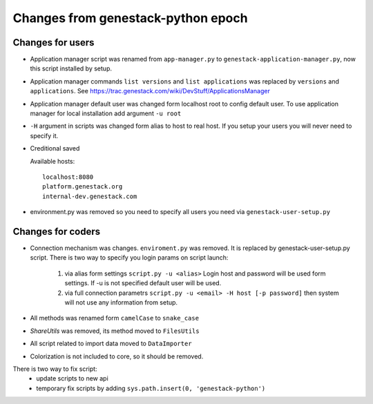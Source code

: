 Changes from genestack-python epoch
===================================


Changes for users
-----------------

- Application manager script was renamed from ``app-manager.py`` to ``genestack-application-manager.py``, now this script installed by setup.

- Application manager commands ``list versions`` and ``list applications`` was replaced by ``versions`` and ``applications``. See https://trac.genestack.com/wiki/DevStuff/ApplicationsManager

- Application manager default user was changed form localhost root to config default user. To use application manager for local installation add argument ``-u root``

- ``-H`` argument in scripts was changed form alias to host to real host.  If you setup your users you will never need to specify it.

- Creditional saved

  Available hosts::

       localhost:8080
       platform.genestack.org
       internal-dev.genestack.com

- environment.py was removed so you need to specify all users you need via ``genestack-user-setup.py``


Changes for coders
------------------

- Connection mechanism was changes. ``enviroment.py`` was removed. It is replaced by genestack-user-setup.py script.
  There is two way to specify you login params on script launch:
    1) via alias form settings ``script.py -u <alias>`` Login host and password will be used form settings. If -u is not specified default user will be used.
    2) via full connection parametrs  ``script.py -u <email> -H host [-p password]`` then system will not use any information from setup.


- All methods was renamed form ``camelCase`` to ``snake_case``

- `ShareUtils` was removed, its method moved to ``FilesUtils``

- All script related to import data moved to ``DataImporter``

- Colorization is not included to core, so it should be removed.


There is two way to fix script:
   - update scripts to new api
   - temporary fix scripts by adding ``sys.path.insert(0, 'genestack-python')``
